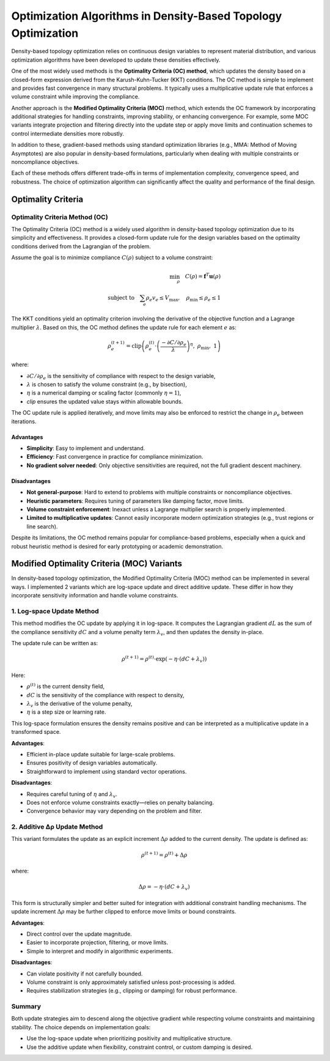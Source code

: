 Optimization Algorithms in Density-Based Topology Optimization
================================================================

Density-based topology optimization relies on continuous design variables to represent material distribution, and various optimization algorithms have been developed to update these densities effectively.

One of the most widely used methods is the **Optimality Criteria (OC) method**, which updates the density based on a closed-form expression derived from the Karush-Kuhn-Tucker (KKT) conditions. The OC method is simple to implement and provides fast convergence in many structural problems. It typically uses a multiplicative update rule that enforces a volume constraint while improving the compliance.

Another approach is the **Modified Optimality Criteria (MOC)** method, which extends the OC framework by incorporating additional strategies for handling constraints, improving stability, or enhancing convergence. For example, some MOC variants integrate projection and filtering directly into the update step or apply move limits and continuation schemes to control intermediate densities more robustly.

In addition to these, gradient-based methods using standard optimization libraries (e.g., MMA: Method of Moving Asymptotes) are also popular in density-based formulations, particularly when dealing with multiple constraints or noncompliance objectives.

Each of these methods offers different trade-offs in terms of implementation complexity, convergence speed, and robustness. The choice of optimization algorithm can significantly affect the quality and performance of the final design.

Optimality Criteria
-----------------------------------

Optimality Criteria Method (OC)
~~~~~~~~~~~~~~~~~~~~~~~~~~~~~~~~~~~

The Optimality Criteria (OC) method is a widely used algorithm in density-based topology optimization due to its simplicity and effectiveness. It provides a closed-form update rule for the design variables based on the optimality conditions derived from the Lagrangian of the problem.

Assume the goal is to minimize compliance :math:`C(\rho)` subject to a volume constraint:

.. math::

   \min_{\rho} \quad C(\rho) = \mathbf{f}^T \mathbf{u}(\rho) \\
   \text{subject to} \quad \sum_e \rho_e v_e \leq V_{\text{max}}, \quad \rho_{\text{min}} \leq \rho_e \leq 1

The KKT conditions yield an optimality criterion involving the derivative of the objective function and a Lagrange multiplier :math:`\lambda`. Based on this, the OC method defines the update rule for each element :math:`e` as:

.. math::

   \rho_e^{(t+1)} = \text{clip}\left(
   \rho_e^{(t)} \cdot \left( \frac{-\partial C / \partial \rho_e}{\lambda} \right)^{\eta},\ 
   \rho_{\text{min}},\ 1
   \right)

where:

- :math:`\partial C / \partial \rho_e` is the sensitivity of compliance with respect to the design variable,
- :math:`\lambda` is chosen to satisfy the volume constraint (e.g., by bisection),
- :math:`\eta` is a numerical damping or scaling factor (commonly :math:`\eta = 1`),
- `clip` ensures the updated value stays within allowable bounds.

The OC update rule is applied iteratively, and move limits may also be enforced to restrict the change in :math:`\rho_e` between iterations.

Advantages
^^^^^^^^^^

- **Simplicity**: Easy to implement and understand.
- **Efficiency**: Fast convergence in practice for compliance minimization.
- **No gradient solver needed**: Only objective sensitivities are required, not the full gradient descent machinery.

Disadvantages
^^^^^^^^^^^^^

- **Not general-purpose**: Hard to extend to problems with multiple constraints or noncompliance objectives.
- **Heuristic parameters**: Requires tuning of parameters like damping factor, move limits.
- **Volume constraint enforcement**: Inexact unless a Lagrange multiplier search is properly implemented.
- **Limited to multiplicative updates**: Cannot easily incorporate modern optimization strategies (e.g., trust regions or line search).

Despite its limitations, the OC method remains popular for compliance-based problems, especially when a quick and robust heuristic method is desired for early prototyping or academic demonstration.


Modified Optimality Criteria (MOC) Variants
-------------------------------------------

In density-based topology optimization, the Modified Optimality Criteria (MOC) method can be implemented in several ways. I implemented 2 variants which are log-space update and direct additive update. These differ in how they incorporate sensitivity information and handle volume constraints.

1. Log-space Update Method
~~~~~~~~~~~~~~~~~~~~~~~~~~~~~~~~~~~

This method modifies the OC update by applying it in log-space. It computes the Lagrangian gradient :math:`dL` as the sum of the compliance sensitivity :math:`dC` and a volume penalty term :math:`\lambda_v`, and then updates the density in-place.

The update rule can be written as:

.. math::

   \rho^{(t+1)} = \rho^{(t)} \cdot \exp\left( -\eta \cdot (dC + \lambda_v) \right)

Here:

- :math:`\rho^{(t)}` is the current density field,
- :math:`dC` is the sensitivity of the compliance with respect to density,
- :math:`\lambda_v` is the derivative of the volume penalty,
- :math:`\eta` is a step size or learning rate.

This log-space formulation ensures the density remains positive and can be interpreted as a multiplicative update in a transformed space.

**Advantages**:

- Efficient in-place update suitable for large-scale problems.
- Ensures positivity of design variables automatically.
- Straightforward to implement using standard vector operations.

**Disadvantages**:

- Requires careful tuning of :math:`\eta` and :math:`\lambda_v`.
- Does not enforce volume constraints exactly—relies on penalty balancing.
- Convergence behavior may vary depending on the problem and filter.

2. Additive Δρ Update Method
~~~~~~~~~~~~~~~~~~~~~~~~~~~~~

This variant formulates the update as an explicit increment :math:`\Delta \rho` added to the current density. The update is defined as:

.. math::

   \rho^{(t+1)} = \rho^{(t)} + \Delta \rho

where:

.. math::

   \Delta \rho = -\eta \cdot (dC + \lambda_v)

This form is structurally simpler and better suited for integration with additional constraint handling mechanisms. The update increment :math:`\Delta \rho` may be further clipped to enforce move limits or bound constraints.

**Advantages**:

- Direct control over the update magnitude.
- Easier to incorporate projection, filtering, or move limits.
- Simple to interpret and modify in algorithmic experiments.

**Disadvantages**:

- Can violate positivity if not carefully bounded.
- Volume constraint is only approximately satisfied unless post-processing is added.
- Requires stabilization strategies (e.g., clipping or damping) for robust performance.

Summary
~~~~~~~

Both update strategies aim to descend along the objective gradient while respecting volume constraints and maintaining stability. The choice depends on implementation goals:

- Use the log-space update when prioritizing positivity and multiplicative structure.
- Use the additive update when flexibility, constraint control, or custom damping is desired.

